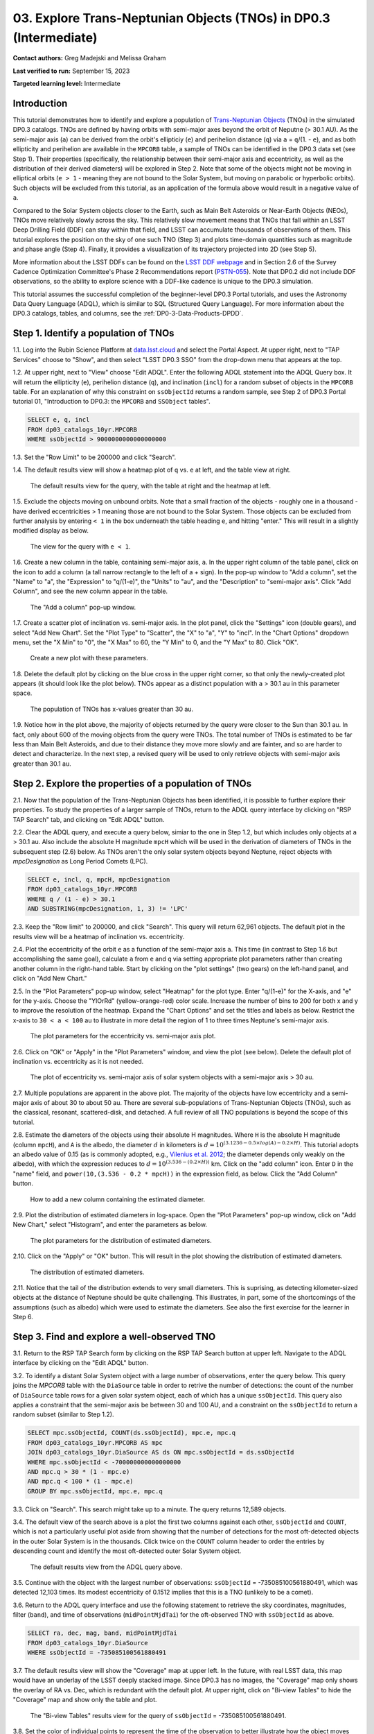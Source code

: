 .. Review the README on instructions to contribute.
.. Review the style guide to keep a consistent approach to the documentation.
.. Static objects, such as figures, should be stored in the _static directory. Review the _static/README on instructions to contribute.
.. Do not remove the comments that describe each section. They are included to provide guidance to contributors.
.. Do not remove other content provided in the templates, such as a section. Instead, comment out the content and include comments to explain the situation. For example:
	- If a section within the template is not needed, comment out the section title and label reference. Do not delete the expected section title, reference or related comments provided from the template.
    - If a file cannot include a title (surrounded by ampersands (#)), comment out the title from the template and include a comment explaining why this is implemented (in addition to applying the ``title`` directive).

.. This is the label that can be used for cross referencing this file.
.. Recommended title label format is "Directory Name"-"Title Name" -- Spaces should be replaced by hyphens.
.. _Tutorials-Examples-DP0-3-Portal-1:
.. Each section should include a label for cross referencing to a given area.
.. Recommended format for all labels is "Title Name"-"Section Name" -- Spaces should be replaced by hyphens.
.. To reference a label that isn't associated with an reST object such as a title or figure, you must include the link and explicit title using the syntax :ref:`link text <label-name>`.
.. A warning will alert you of identical labels during the linkcheck process.


##################################################################
03. Explore Trans-Neptunian Objects (TNOs) in DP0.3 (Intermediate)
##################################################################

.. This section should provide a brief, top-level description of the page.

**Contact authors:** Greg Madejski and Melissa Graham

**Last verified to run:** September 15, 2023

**Targeted learning level:** Intermediate


.. _DP0-3-Portal-3-Intro:

Introduction
============

This tutorial demonstrates how to identify and explore a population of `Trans-Neptunian Objects <https://en.wikipedia.org/wiki/Trans-Neptunian_object>`_ 
(TNOs) in the simulated DP0.3 catalogs.
TNOs are defined by having orbits with semi-major axes beyond the orbit of Neputne (> 30.1 AU).
As the semi-major axis (``a``) can be derived from the orbit's ellipticiy (``e``) and perihelion distance (``q``) via
``a`` = ``q``/(1. - ``e``), and as both ellipticity and perihelion are available in the ``MPCORB`` table,
a sample of TNOs can be identified in the DP0.3 data set (see Step 1).  
Their properties (specifically, the relationship between their semi-major axis and eccentricity, as well as the distribution of their derived diameters) will be explored in Step 2.  
Note that some of the objects might not be moving in elliptical orbits (``e > 1`` - meaning they are not bound to the Solar System, but moving on parabolic or hyperbolic orbits).  
Such objects will be excluded from this tutorial, as an application of the formula above would result in a negative value of ``a``.  

Compared to the Solar System objects closer to the Earth, such as Main Belt Asteroids or Near-Earth Objects (NEOs), TNOs move relatively slowly across the sky.
This relatively slow movement means that TNOs that fall within an LSST Deep Drilling Field (DDF) can stay within that
field, and LSST can accumulate thousands of observations of them.
This tutorial explores the position on the sky of one such TNO (Step 3) and plots time-domain quantities such as magnitude and phase angle (Step 4).  
Finally, it provides a visualization of its trajectory projected into 2D (see Step 5).  

More information about the LSST DDFs can be found on the `LSST DDF webpage <https://www.lsst.org/scientists/survey-design/ddf>`_
and in Section 2.6 of the Survey Cadence Optimization Committee's Phase 2 Recommendations report 
(`PSTN-055 <https://pstn-055.lsst.io/>`_).
Note that DP0.2 did not include DDF observations, so the ability to explore science with a DDF-like cadence is unique to the DP0.3 simulation.

This tutorial assumes the successful completion of the beginner-level DP0.3 Portal tutorials,
and uses the Astronomy Data Query Language (ADQL), which is similar to SQL (Structured Query Language).
For more information about the DP0.3 catalogs, tables, and columns, see the :ref:`DP0-3-Data-Products-DPDD`.  


.. _DP0-3-Portal-3-Step-1:

Step 1. Identify a population of TNOs
=====================================

1.1. Log into the Rubin Science Platform at `data.lsst.cloud <https://data.lsst.cloud>`_ and select the Portal Aspect.
At upper right, next to "TAP Services" choose to "Show", and then select "LSST DP0.3 SSO" from the drop-down menu that appears at the top.


1.2. At upper right, next to "View" choose "Edit ADQL".
Enter the following ADQL statement into the ADQL Query box.
It will return the ellipticity (``e``), perihelion distance (``q``), and inclination (``incl``) for a
random subset of objects in the ``MPCORB`` table.
For an explanation of why this constraint on ``ssObjectId`` returns a random sample, see Step 2 of
DP0.3 Portal tutorial 01, "Introduction to DP0.3: the ``MPCORB`` and ``SSObject`` tables".

.. code-block:: SQL 

    SELECT e, q, incl 
    FROM dp03_catalogs_10yr.MPCORB 
    WHERE ssObjectId > 9000000000000000000 


1.3. Set the "Row Limit" to be 200000 and click "Search".


1.4. The default results view will show a heatmap plot of ``q`` vs. ``e`` at left, and the table view at right.

.. figure:: /_static/portal_tut03_step01a.png
    :width: 600
    :name: portal_tut03_step01a
    :alt: A screenshot of the default results view for the query.

    The default results view for the query, with the table at right and the heatmap at left.    


1.5.  Exclude the objects moving on unbound orbits.  
Note that a small fraction of the objects - roughly one in a thousand - have derived eccentricities > 1 meaning those are not bound to the Solar System.  
Those objects can be excluded from further analysis by entering ``< 1`` in the box underneath the table heading ``e``, and hitting "enter."  
This will result in a slightly modified display as below.  

.. figure:: /_static/portal_tut03_step01b.png
    :width: 600
    :name: portal_tut03_step01b
    :alt: A screenshot of the default results view for the modified query.

    The view for the query with ``e < 1``.    


1.6. Create a new column in the table, containing semi-major axis, ``a``.
In the upper right column of the table panel, click on the icon to add a column (a tall narrow rectangle to the left of a + sign).
In the pop-up window to "Add a column", set the "Name" to "a", the "Expression" to "q/(1-e)", the "Units" to "au",
and the "Description" to "semi-major axis".  
Click "Add Column", and see the new column appear in the table.

.. figure:: /_static/portal_tut03_step01c.png
    :width: 400
    :name: portal_tut03_step01c
    :alt: A screenshot of the pop-up window to add a column.

    The "Add a column" pop-up window.  


1.7. Create a scatter plot of inclination vs. semi-major axis.
In the plot panel, click the "Settings" icon (double gears), and select "Add New Chart".
Set the "Plot Type" to "Scatter", the "X" to "a", "Y" to "incl".
In the "Chart Options" dropdown menu, set the "X Min" to "0", the "X Max" to 60, the "Y Min" to 0, and the "Y Max" to 80.  
Click "OK".

.. figure:: /_static/portal_tut03_step01d.png
    :width: 400
    :name: portal_tut03_step01d
    :alt: A screenshot of the plot parameters pop-up window.

    Create a new plot with these parameters.


1.8. Delete the default plot by clicking on the blue cross in the upper right corner, so that only the newly-created plot appears (it should look like the plot below).
TNOs appear as a distinct population with ``a`` > 30.1 au in this parameter space.

.. figure:: /_static/portal_tut03_step01e.png
    :width: 600
    :name: portal_tut03_step01e
    :alt: A screenshot of the inclination versus semi-major axis plot, showing a clear population of TNOs.

    The population of TNOs has x-values greater than 30 au.  

1.9.  Notice how in the plot above, the majority of objects returned by the query were closer to the Sun than 30.1 au.  
In fact, only about 600 of the moving objects from the query were TNOs.
The total number of TNOs is estimated to be far less than Main Belt Asteroids, and due to their distance they move more slowly and are fainter, and so are harder to detect and characterize.
In the next step, a revised query will be used to only retrieve objects with semi-major axis greater than 30.1 au.


.. _DP0-3-Portal-3-Step-2:

Step 2. Explore the properties of a population of TNOs
======================================================

2.1.  Now that the population of the Trans-Neptunian Objects has been identified, it is possible to further explore their properties.  
To study the properties of a larger sample of TNOs, return to the ADQL query interface by clicking on "RSP TAP Search" tab, and clicking on "Edit ADQL" button.  

2.2.  Clear the ADQL query, and execute a query below, simiar to the one in Step 1.2, but which includes only objects at ``a`` > 30.1 au.
Also include the absolute H magnitude ``mpcH`` which will be used in the derivation of diameters of TNOs in the subsequent step (2.6) below.
As TNOs aren't the only solar system objects beyond Neptune, reject objects with `mpcDesignation` as
Long Period Comets (LPC).

.. code-block:: SQL 

    SELECT e, incl, q, mpcH, mpcDesignation  
    FROM dp03_catalogs_10yr.MPCORB
    WHERE q / (1 - e) > 30.1 
    AND SUBSTRING(mpcDesignation, 1, 3) != 'LPC'


2.3. Keep the "Row limit" to 200000, and click "Search".
This query will return 62,961 objects.
The default plot in the results view will be a heatmap of inclination vs. eccentricity.  

2.4.  Plot the eccentricity of the orbit ``e`` as a function of the semi-major axis ``a``.  
This time (in contrast to Step 1.6 but accomplishing the same goal), calculate ``a`` from ``e`` and ``q`` via 
setting appropriate plot parameters rather than creating another column in the right-hand table.  
Start by clicking on the "plot settings" (two gears) on the left-hand panel, and click on "Add New Chart."  

2.5. In the "Plot Parameters" pop-up window, select "Heatmap" for the plot type.
Enter "q/(1-e)" for the X-axis, and "e" for the y-axis.  
Choose the "YlOrRd" (yellow-orange-red) color scale.
Increase the number of bins to 200 for both x and y to improve the resolution of the heatmap.
Expand the "Chart Options" and set the titles and labels as below.
Restrict the x-axis to ``30 < a < 100`` au to illustrate in more detail the region of 1 to three times Neptune's semi-major axis.  

.. figure:: /_static/portal_tut03_step02a.png
    :width: 400
    :name: portal_tut03_step02a
    :alt: A screenshot of the plot parameters for the eccentricity vs. semi-major axis plot 

    The plot parameters for the eccentricity vs. semi-major axis plot.  

2.6.  Click on "OK" or "Apply" in the "Plot Parameters" window, and view the plot (see below).
Delete the default plot of inclination vs. eccentricity as it is not needed.

.. figure:: /_static/portal_tut03_step02b.png
    :width: 600
    :name: portal_tut03_step02b
    :alt: A screenshot of the plot of the eccentricity vs. semi-major axis 

    The plot of eccentricity vs. semi-major axis of solar system objects with a semi-major axis > 30 au.  


2.7. Multiple populations are apparent in the above plot.
The majority of the objects have low eccentricity and a semi-major axis of about 30 to about 50 au.
There are several sub-populations of Trans-Neptunian Objects (TNOs), such as the classical, resonant, scattered-disk, and detached.
A full review of all TNO populations is beyond the scope of this tutorial.

2.8.  Estimate the diameters of the objects using their absolute H magnitudes. 
Where ``H`` is the absolute H magnitude (column ``mpcH``), and ``A`` is the albedo, the diameter :math:`d` 
in kilometers is :math:`d = 10^{(3.1236 - 0.5 \times log(A) - 0.2 \times H)}`.
This tutorial adopts an albedo value of 0.15 (as is commonly adopted, e.g., `Vilenius et al. 2012 <https://arxiv.org/pdf/1204.0697.pdf>`_;
the diameter depends only weakly on the albedo),
with which the expression reduces to :math:`d = 10^{(3.536 - (0.2 \times H))}` km.  
Click on the "add column" icon.
Enter ``D`` in the "name" field, and ``power(10,(3.536 - 0.2 * mpcH))`` in the expression field, as below.
Click the "Add Column" button.  

.. figure:: /_static/portal_tut03_step02c.png
    :width: 400
    :name: portal_tut03_step02c
    :alt: screenshot illustrating the expression needed to make the new column containing the diameter

    How to add a new column containing the estimated diameter.  

2.9.  Plot the distribution of estimated diameters in log-space.
Open the "Plot Parameters" pop-up window, click on "Add New Chart," select "Histogram", and enter the parameters as below.  

.. figure:: /_static/portal_tut03_step02d.png
    :width: 400
    :name: portal_tut03_step02d
    :alt: screenshot illustrating the plot parameters for displaying the distribution of estimated diameters

    The plot parameters for the distribution of estimated diameters.  

2.10.  Click on the "Apply" or "OK" button.
This will result in the plot showing the distribution of estimated diameters.  

.. figure:: /_static/portal_tut03_step02e.png
    :width: 600
    :name: portal_tut03_step02e
    :alt: screenshot illustrating the distribution of estimated diameters

    The distribution of estimated diameters.  


2.11. Notice that the tail of the distribution extends to very small diameters.
This is suprising, as detecting kilometer-sized objects at the distance of Neptune 
should be quite challenging.
This illustrates, in part, some of the shortcomings of the assumptions (such as albedo)
which were used to estimate the diameters.
See also the first exercise for the learner in Step 6.


.. _DP0-3-Portal-3-Step-3:

Step 3. Find and explore a well-observed TNO
============================================

3.1. Return to the RSP TAP Search form by clicking on the RSP TAP Search button at upper left.
Navigate to the ADQL interface by clicking on the "Edit ADQL" button.

3.2. To identify a distant Solar System object with a large number of observations, enter the query below.
This query joins the `MPCORB` table with the ``DiaSource`` table in order to retrive the number 
of detections: the count of the number of ``DiaSource`` table rows for a given solar system object,
each of which has a unique ``ssObjectId``.
This query also applies a constraint that the semi-major axis be between 30 and 100 AU,
and a constraint on the ``ssObjectId`` to return a random subset (similar to Step 1.2).

.. code-block:: SQL 

    SELECT mpc.ssObjectId, COUNT(ds.ssObjectId), mpc.e, mpc.q 
    FROM dp03_catalogs_10yr.MPCORB AS mpc 
    JOIN dp03_catalogs_10yr.DiaSource AS ds ON mpc.ssObjectId = ds.ssObjectId 
    WHERE mpc.ssObjectId < -700000000000000000 
    AND mpc.q > 30 * (1 - mpc.e) 
    AND mpc.q < 100 * (1 - mpc.e) 
    GROUP BY mpc.ssObjectId, mpc.e, mpc.q 


3.3.  Click on "Search".
This search might take up to a minute.  
The query returns 12,589 objects.  

3.4. The default view of the search above is a plot the first two columns against each other, ``ssObjectId`` and ``COUNT``,
which is not a particularly useful plot aside from showing that the number of detections for the most oft-detected objects in the outer Solar System 
is in the thousands.
Click twice on the ``COUNT`` column header to order the entries by descending count and identify the most oft-detected outer Solar System object.  

.. figure:: /_static/portal_tut03_step03a.png
    :width: 600
    :name: portal_tut03_step03a
    :alt: A screenshot of the default results view with the table sorted by count.

    The default results view from the ADQL query above.


3.5.  Continue with the object with the largest number of observations: ``ssObjectId`` = -735085100561880491, which was detected 12,103 times.
Its modest eccentricity of 0.1512 implies that this is a TNO (unlikely to be a comet).  

3.6.  Return to the ADQL query interface and use the following statement to retrieve the sky coordinates, magnitudes, filter (``band``), and time of observations (``midPointMjdTai``) for the oft-observed TNO with ``ssObjectId`` as above.  

.. code-block:: SQL 

    SELECT ra, dec, mag, band, midPointMjdTai 
    FROM dp03_catalogs_10yr.DiaSource 
    WHERE ssObjectId = -735085100561880491


3.7. The default results view will show the "Coverage" map at upper left.
In the future, with real LSST data, this map would have an underlay of the LSST deeply stacked image. 
Since DP0.3 has no images, the "Coverage" map only shows the overlay of RA vs. Dec, which is redundant with the default plot.
At upper right, click on "Bi-view Tables" to hide the "Coverage" map and show only the table and plot.

.. figure:: /_static/portal_tut03_step03b.png
    :width: 600
    :name: portal_tut03_step03b
    :alt: The default results view after clicking on bi-view tables.

    The "Bi-view Tables" results view for the query of ``ssObjectId`` = -735085100561880491.


3.8. Set the color of individual points to represent the time of the observation to 
better illustrate how the object moves across the sky.
In the plot panel, click on the "Settings" icon (double gears) to open the "Plot Parameters"
pop-up window.
Under "Trace Options", for "Color Map" enter "midPointMjdTai" and for "Color Scale" enter "Rainbow".
Then click "Apply".

.. figure:: /_static/portal_tut03_step03c.png
    :width: 600
    :name: portal_tut03_step03c
    :alt: A screenshot of the plot of sky coordinates colored as a function of time.
 
    Purple color corresponds to earlier observtations, and the red color corresponds to later observations.  


3.9. In the plot above, the 10 loops in the object's path on the sky is a result of 
Earth's orbital period and the 10-year LSST duration.
As described in the introduction, this particular TNO was detected by LSST over ten thousand
times because it happened to be in a deep drilling field.
This will not be the case for the majority of solar system objects.


.. _DP0-3-Portal-3-Step-4:

Step 4. Plot the time-domain quantities for the TNO
===================================================

**Note** that no time domain evolution in object brightness was included in the DP0.3 simulation
(e.g., rotation curves for non-spherical objects, outgassing events).
All changes in the brightness of DP0.3 objects with time are due to changes in the distance and phase angle from Earth.  


4.1. Return to the search form and execute the following ADQL query to retrieve the r-band magnitudes, phase angles,
heliocentric and topocentric distances, and time of the observations for the TNO explored in Step 3.

.. code-block:: SQL 

    SELECT ds.midPointMjdTai, ds.mag, ds.band, 
    ss.phaseAngle, ss.topocentricDist, ss.heliocentricDist 
    FROM dp03_catalogs_10yr.DiaSource AS ds 
    JOIN dp03_catalogs_10yr.SSSource AS ss ON ds.diaSourceId = ss.diaSourceId
    WHERE ss.ssObjectId = -735085100561880491
    AND ds.band = 'r'


4.2. The default plot will have the r-band magnitude as a function of time.  
Use the plot "Settings" function to add a scatter plot showing the phase angle as a function of time.
For the x-axis, use ``midPointMjdTai - 60000``  to show more clearly the timescales between observations.

4.3. As mentioned above, the simulated Solar System data does not include any time-varying features.
The changes in apparent magnitude are due to the object changing in phase angle
and distance from Earth as a function of time.
Add two new scatter plots showing the r-band magnitude as a function of phase angle and as a function
of topocentric (Earth-centered) distance, as is shown below.
The results view for four plots automatically reconfigures to a two-by-two grid.  
Notice how the magnitude is a monotonic function of phase angle and distance, but not time.

.. figure:: /_static/portal_tut03_step04a.png
    :name: portal_tut03_step04a
    :width: 600
    :alt: A screenshot of four plots showing magnitude and phase angle are not correlated with time, and that magnitude is correlated with phase angle and distance from Earth.

    Four plots demonstrating that the apparent magnitude depends on phase angle and distance from Earth.

4.4.  Plot the topocentric and heliocentric distances of the object as a function of time already retrieved in Step 4.1.  
First, delete all but one of the plots prepared in Step 4.3 by clicking on the blue X in the upper right-hand part of the plot panels to make space for new plots.  
Then add a pair of new scatter plots that show ``topocentricDist`` and ``heliocentricDist``
as a function of ``midPointMjdTai - 60000``.
Then delete the remaining old plot so that only the two new plots are displayed.

.. figure:: /_static/portal_tut03_step04b.png
    :width: 600
    :name: portal_tut03_step04b
    :alt: A screenshot of two plots showing the heliocentric and topocentric distance of the trans-Neptunian object as a function of time.

    Heliocentric and topocentric distance of the TNO as a function of time.  


4.5. The left plot shows the periodic change of the topocentric distance with time 
resulting from the Earth's motion around the Sun - a different view of the same effect seen in Step 3.
The right plot shows that this object is on a slightly inbound trajectory with respect to the Sun.

.. _DP0-3-Portal-3-Step-5:

Step 5. View the 2-D projection of the TNO's orbit to visualize its 3-D trajectory
==================================================================================

5.1.  The goal of Step 5 is to visualize the 3-D trajectory of the well-observed trans-Neptunian object, via viewing the projections of its 3-D helio- and topocentric distances as a function of time into 2-D.  
Navigate to the ADQL query interface.  
Execute the query below to extract the helio- and topocentric X, Y, and Z distances of the TNO - so you can visualize its trajectory.  

.. code-block:: SQL 

    SELECT heliocentricX, heliocentricY, heliocentricZ,
    topocentricX, topocentricY, topocentricZ, ssObjectId
    FROM dp03_catalogs_10yr.SSSource
    WHERE ssObjectId = -735085100561880491


5.2.  The default plot will be the heliocentric Y distance as a function of heliocentic X distance as in the screenshot below.  
Note that the object moves slowly in heliocentric coordinate X as well as in Y (by a comparison to, e.g., Earth's motion), covering only a few au in 10 years.  
This is expected given its multi-au distance from the Sun.  

 .. figure:: /_static/portal_tut03_step05a.png
    :name: portal_tut03_step05a
    :width: 600
    :alt: A screenshot of a plot showing the heliocentric Y vs. heliocentric X distance of the trans-Neptunian object.

    Heliocentric Y vs. X distance of the trans-Neptunian object.  


5.3.  Now plot the heliocentric Z distance as a function of heliocentric X distance.  Click on "Plot Settings" and click on "Add New Chart."  
Select ``heliocentricZ`` for y and ``heliocentricX`` for x.  
Click on "Apply" or "OK."  


5.4.  Observe that the object's trajectory is not constant in Z - and that means that its orbit is not in the plane of the Ecliptic during the 
simulated Rubin observation, but the object does pass through the ecliptic plane when Z = 0.  

.. figure:: /_static/portal_tut03_step05b.png
    :name: portal_tut03_step05b
    :width: 600
    :alt: A screenshot of plots showing the heliocentric Y and heliocentric Z vs. heliocentric X distance of the trans-Neptunian object as a function of time.

    Heliocentric Y vs. X distance as well as helliocentric Z vs. X distance of the trans-Neptunian object as a function of time. 


5.5.  Next, plot the ``topocentricY`` vs. ``topocentricX`` and ``topocentricZ`` vs. ``topocentricX`` distances.   
On the same screen where you generated the plots in previous two steps, click on "Plot Settings" and click on "Add New Chart." 
First, select ``topocentricY`` for y and ``topocentricX`` for x. and click "Apply" or "OK."   
Next, click on "Plot Settings" and click on "Add New Chart."  Select ``topocentricZ`` for y and ``topocentricX`` for x, and click "Apply" or "OK."   
There, the effect of position of the TNO on the sky as a result of Earth's orbital motion is clearly apparent.  

 .. figure:: /_static/portal_tut03_step05c.png
    :name: portal_tut03_step05c
    :width: 600
    :alt: A screenshot of four plots showing the heliocentric and topocentric distances of the trans-Neptunian object as a function of time.

    Visualization of the 3-D TNO's trajectory by viewing the 2-D projections of its trajectory as measured from the Sun (top two plots) and the Earth (bottom two plots).  



.. **FIND MORE INTERESTING THINGS TO DO AND EXPLORE WITH THIS TNO!**

.. **PLOT DISTANCES OVER TIME, OR MAYBE GET THE HELIO XYZ AND PLOT OUT ORBITAL ARCS, ETC.**

.. **CONSULT WITH ANDRES WHO IS WORKING ON A TNO NB**



.. _DP0-3-Portal-3-Step-6:

Step 6.  Exercises for the learner 
==================================

6.1. In Step 2, some of the sizes of the TNOs were on order one kilometer, quite small for objects
at the distance of Neptune.
However, objects with high eccentricities could come closer to Earth, and be detected despite their small size.
For the objects returned by the query in Step 2, plot the eccentricity vs. estimated diameter.
Explore whether some of the smallest objects have large eccentricities.

6.2. Plot the histogram of the number of visits to the Solar System objects in the ``dp03_catalogs.SSObject`` for objects observed more than 1000 times.  

6.3. Repeat the steps 4 and 5 for another object with a large number of observations (say another one with ``numObs`` > 2,000).  
Note that you already identified objects with large number of observations in Steps 3.1, 3.2, and 3.3.  

